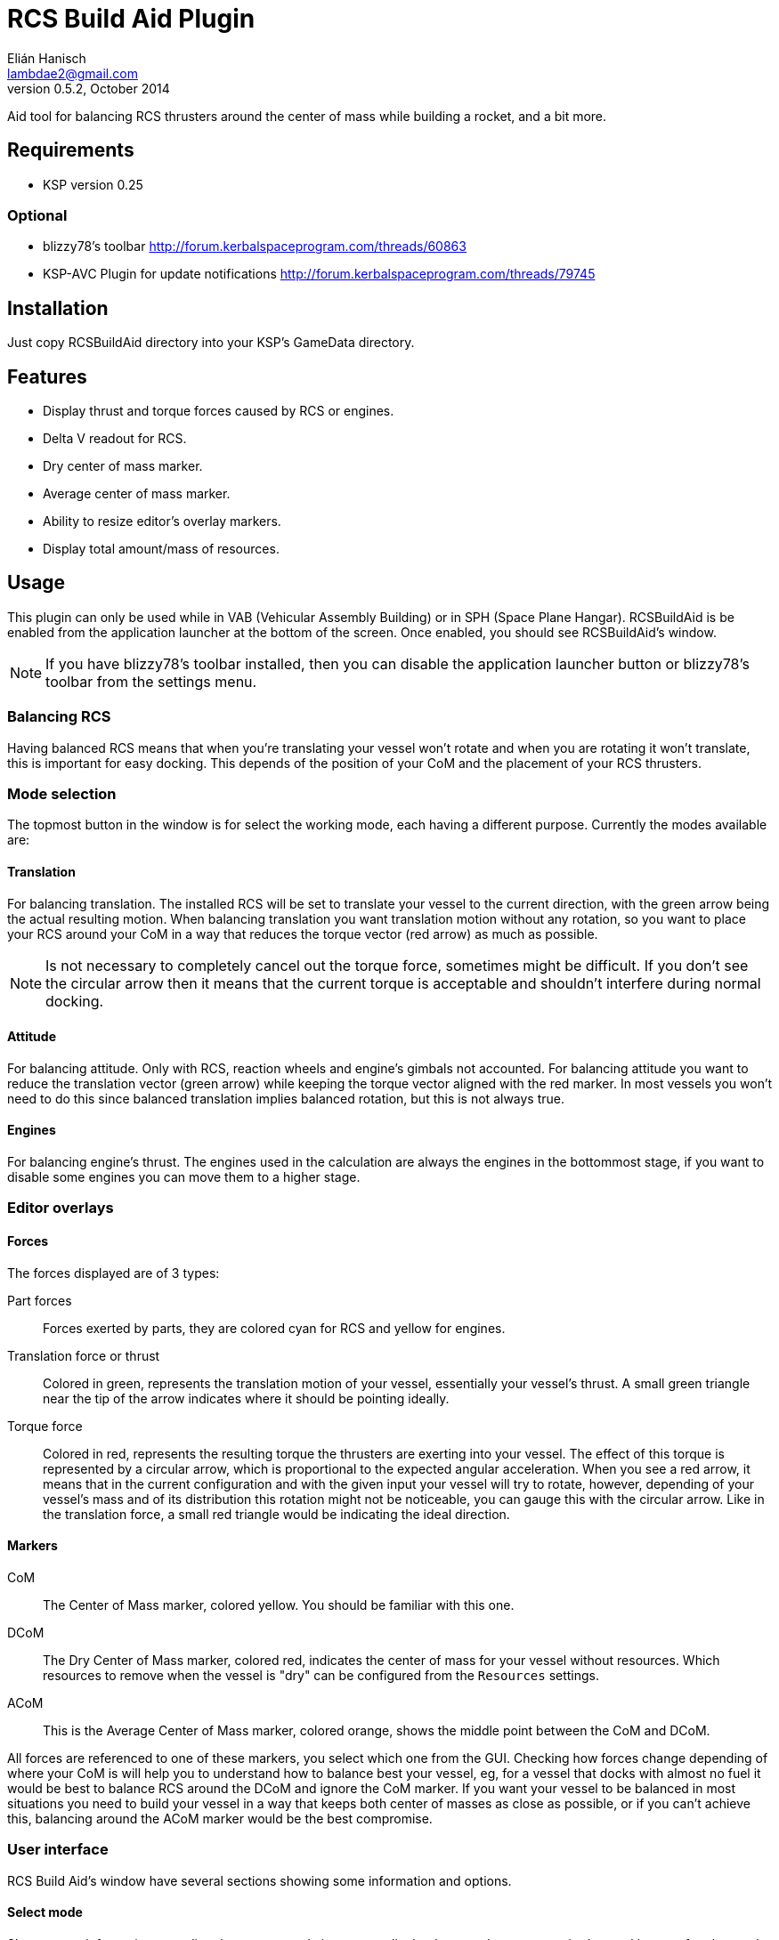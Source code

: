 RCS Build Aid Plugin
====================
Elián Hanisch <lambdae2@gmail.com>
v0.5.2, October 2014:

Aid tool for balancing RCS thrusters around the center of mass while building a
rocket, and a bit more.

Requirements
------------

* KSP version 0.25

Optional
~~~~~~~~

* blizzy78's toolbar http://forum.kerbalspaceprogram.com/threads/60863
* KSP-AVC Plugin for update notifications http://forum.kerbalspaceprogram.com/threads/79745
 
Installation
------------

Just copy RCSBuildAid directory into your KSP's GameData directory. 

Features
--------

* Display thrust and torque forces caused by RCS or engines.
* Delta V readout for RCS.
* Dry center of mass marker.
* Average center of mass marker.
* Ability to resize editor's overlay markers.
* Display total amount/mass of resources.

Usage
-----

This plugin can only be used while in VAB (Vehicular Assembly Building) or in 
SPH (Space Plane Hangar). RCSBuildAid is be enabled from the application 
launcher at the bottom of the screen. Once enabled, you should see RCSBuildAid's
window.

NOTE: If you have blizzy78's toolbar installed, then you can disable the 
application launcher button or blizzy78's toolbar from the settings menu.

Balancing RCS
~~~~~~~~~~~~~

Having balanced RCS means that when you're translating your vessel won't rotate 
and when you are rotating it won't translate, this is important for easy 
docking. This depends of the position of your CoM and the placement of your RCS 
thrusters.

Mode selection
~~~~~~~~~~~~~~

The topmost button in the window is for select the working mode, each having a 
different purpose. Currently the modes available are:

==== Translation

For balancing translation. The installed RCS will be set to translate your 
vessel to the current direction, with the green arrow being the actual resulting 
motion. When balancing translation you want translation motion without any 
rotation, so you want to place your RCS around your CoM in a way that reduces 
the torque vector (red arrow) as much as possible.

NOTE: Is not necessary to completely cancel out the torque force, sometimes 
might be difficult. If you don't see the circular arrow then it means that the
current torque is acceptable and shouldn't interfere during normal docking.

==== Attitude

For balancing attitude. Only with RCS, reaction wheels and engine's gimbals not 
accounted. For balancing attitude you want to reduce the translation vector 
(green arrow) while keeping the torque vector aligned with the red marker. In 
most vessels you won't need to do this since balanced translation implies 
balanced rotation, but this is not always true.

==== Engines

For balancing engine's thrust. The engines used in the calculation are always 
the engines in the bottommost stage, if you want to disable some engines you can 
move them to a higher stage.

Editor overlays
~~~~~~~~~~~~~~~

==== Forces

The forces displayed are of 3 types:

Part forces::
Forces exerted by parts, they are colored cyan for RCS and yellow for engines.

Translation force or thrust::
Colored in green, represents the translation motion of your vessel, essentially 
your vessel's thrust. A small green triangle near the tip of the arrow indicates 
where it should be pointing ideally.

Torque force::
Colored in red, represents the resulting torque the thrusters are exerting into 
your vessel. The effect of this torque is represented by a circular arrow, 
which is proportional to the expected angular acceleration. 
When you see a red arrow, it means that in the current configuration and with 
the given input your vessel will try to rotate, however, depending of your 
vessel's mass and of its distribution this rotation might not be noticeable, 
you can gauge this with the circular arrow. Like in the translation force, a 
small red triangle would be indicating the ideal direction.

==== Markers

CoM::
The Center of Mass marker, colored yellow. You should be familiar with this 
one.

DCoM::
The Dry Center of Mass marker, colored red, indicates the center of mass for
your vessel without resources. Which resources to remove when the vessel is 
"dry" can be configured from the `Resources` settings.

ACoM::
This is the Average Center of Mass marker, colored orange, shows the middle 
point between the CoM and DCoM.

All forces are referenced to one of these markers, you select which one from the 
GUI. Checking how forces change depending of where your CoM is will help you to 
understand how to balance best your vessel, eg, for a vessel that docks with 
almost no fuel it would be best to balance RCS around the DCoM and ignore the 
CoM marker. If you want your vessel to be balanced in most situations you need 
to build your vessel in a way that keeps both center of masses as close as 
possible, or if you can't achieve this, balancing around the ACoM marker would 
be the best compromise.

User interface
~~~~~~~~~~~~~~

RCS Build Aid's window have several sections showing some information and 
options.

==== Select mode

Shows some information regarding the current mode in use, usually the thrust 
and torque magnitudes, and buttons for change the current direction and center 
of mass (CoM, DCoM or ACoM).

Torque::
    Torque magnitude.

Thrust::
    Thrust magnitude.

Reference::
    Active center of mass of the vessel, click for change.

Direction (Translation and attitude modes)::
    Current movement direction, click for change or use the shortcuts.

Delta V (Translation mode only)::
    Available dV from RCS at current direction.

NOTE: Delta V readout has some issues, see Known issues section.

Burn time (Translation mode only)::
    Time RCS will last until running out of fuel at current direction.

Body (Engine mode only)::
    Selected body for TWR calculations, click for change.

TWR (Engine mode only)::
    Thrust to weigth ratio at sea level of the selected celestial body.


==== Vessel mass

Shows some information regarding the mass of the vessel.

Wet Mass::
    Total mass of the fully fueled vessel.

Dry Mass/Fuel Mass::
    Mass of the vessel without fuel / Mass of the fuel, click in label to toggle.

DCoM offset::
    Distance between the CoM and the DCoM.

==== Resources

Shows a list of resources currently in your vessel, displaying the total mass 
or the total amount of each (click in the "Mass" label for change the reading). 

You can select which resources should be used for calculating the DCoM position 
and the vessel's dry mass, disabled resources will be removed and enabled ones 
will remain. For example, if you want to know your vessel's mass and DCoM 
position when only the MonoPropellant is completely consumed, only disable the 
MonoPropellant.

==== Markers

Options for show, hide or change the size of the CoM markers.

==== Settings

You can open the settings menu from the small 's' button in the title bar of 
RCSBuildAid window.

Use application launcher:: 
    Disable/Enable RCSBuildAid's button in the application launcher.

Use blizzy's toolbar::
    Disable/Enable RCSBuildAid's button in blizzy's toolbar.

Show in Action Groups::
    Don't hide RCSBuildAid when switching to the action groups screen in the 
    editor.



Keyboard shortcuts
~~~~~~~~~~~~~~~~~~

You can change direction from the GUI, or alternatively with the same keys for 
translating your vessel. If default game settings the keys are:

[horizontal]
H :: Set direction forward.
N :: Set direction backwards.
L :: Set direction right.
J :: Set direction left.
I :: Set direction down.
K :: Set direction up.

NOTE: Using the keys when no mode is enabled will automatically enable 
translation or the last used mode. Setting the same direction twice disables
current mode.

Incompatible plugins
--------------------

This plugin will work only with parts using stock modules, such as `ModuleRCS` 
or `ModuleEngine`. Modded parts that use other modules will not be detected by
RCS Build Aid.

Known Issues
------------

* Delta V readout for RCS isn't very smart and only works for the stock RCS that
use monopropellant, there will be no dV readout if the RCS uses other fuel or a
different flow mode (like Vernor RCS).

Compiling
---------

This project picks its references for a local directory for avoid commiting the 
absolute path of library files into the repository. So if you want this project 
to find its references without changing any project files you have create a 
local directory named `Libraries` and copy (or symlink) the directory `Managed` 
from a KSP install and `Toolbar.dll` from blizzy78's toolbar mod (if you wish to 
compile `RCSBuildAidToolbar.dll`).

  Libraries\
    Managed -> ${KSP_DIR}/KSP_Data/Managed
    Toolbar.dll -> ${KSP_DIR}/GameData/000_Toolbar/Toolbar.dll

Reporting Bugs
--------------

You can report bugs or issues directly to GitHub:
https://github.com/m4v/RCSBuildAid/issues

Links
-----

Curse site:
http://curse.com/project/220602

Repository in GitHub:
https://github.com/m4v/RCSBuildAid

Forum thread:
http://forum.kerbalspaceprogram.com/showthread.php/35996

License
-------

This plugin is distributed under the terms of the LGPLv3.

---------------------------------------
This program is free software: you can redistribute it and/or modify
it under the terms of the GNU Lesser General Public License as published by
the Free Software Foundation, either version 3 of the License, or
(at your option) any later version.

This program is distributed in the hope that it will be useful,
but WITHOUT ANY WARRANTY; without even the implied warranty of
MERCHANTABILITY or FITNESS FOR A PARTICULAR PURPOSE.  See the
GNU Lesser General Public License for more details.

You should have received a copy of the GNU Lesser General Public License
along with this program.  If not, see <http://www.gnu.org/licenses/>.
---------------------------------------

